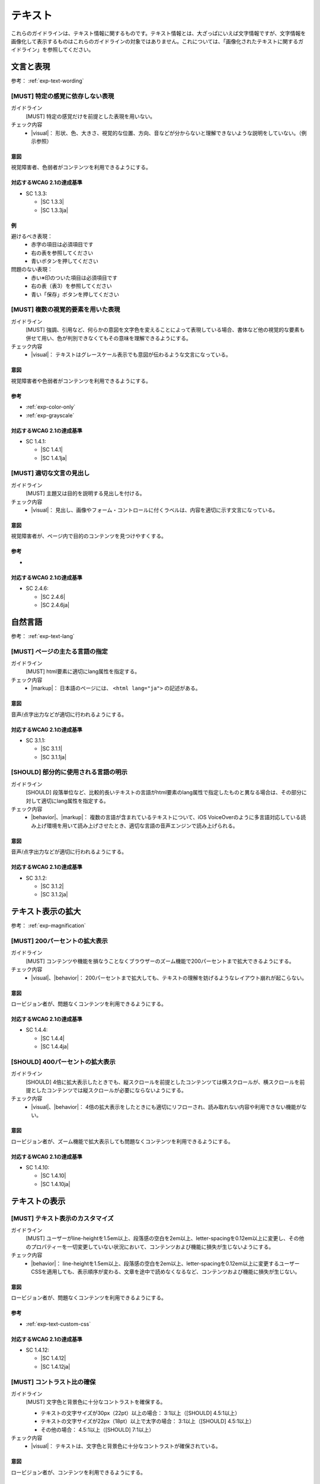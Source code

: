.. _category-text:

テキスト
----------------------------

これらのガイドラインは、テキスト情報に関するものです。テキスト情報とは、大ざっぱにいえば文字情報ですが、文字情報を画像化して表示するものはこれらのガイドラインの対象ではありません。これについては、「画像化されたテキストに関するガイドライン」を参照してください。

.. _text-wording:

文言と表現
~~~~~~~~~~

参考： :ref:`exp-text-wording`

.. _gl-text-multiple-modality:

[MUST] 特定の感覚に依存しない表現
^^^^^^^^^^^^^^^^^^^^^^^^^^^^^^^^^^^^

ガイドライン
   [MUST] 特定の感覚だけを前提とした表現を用いない。
チェック内容
   *  |visual|： 形状、色、大きさ、視覚的な位置、方向、音などが分からないと理解できないような説明をしていない。（例示参照）

.. raw:: html

   <div><details>

意図
````

視覚障害者、色弱者がコンテンツを利用できるようにする。

対応するWCAG 2.1の達成基準
````````````````````````````

*  SC 1.3.3:

   *  |SC 1.3.3|
   *  |SC 1.3.3ja|

例
``

避けるべき表現：
   *  赤字の項目は必須項目です
   *  右の表を参照してください
   *  青いボタンを押してください
問題のない表現：
   *  赤い※印のついた項目は必須項目です
   *  右の表（表3）を参照してください
   *  青い「保存」ボタンを押してください

.. raw:: html

   </div></details>

.. _gl-text-color-only:

[MUST] 複数の視覚的要素を用いた表現
^^^^^^^^^^^^^^^^^^^^^^^^^^^^^^^^^^^^^

ガイドライン
   [MUST] 強調、引用など、何らかの意図を文字色を変えることによって表現している場合、書体など他の視覚的な要素も併せて用い、色が判別できなくてもその意味を理解できるようにする。
チェック内容
   *  |visual|： テキストはグレースケール表示でも意図が伝わるような文言になっている。

.. raw:: html

   <div><details>

意図
````

視覚障害者や色弱者がコンテンツを利用できるようにする。

参考
````

*  :ref:`exp-color-only`
*  :ref:`exp-grayscale`

対応するWCAG 2.1の達成基準
````````````````````````````

*  SC 1.4.1:

   *  |SC 1.4.1|
   *  |SC 1.4.1ja|

.. raw:: html

   </div></details>

.. _gl-text-heading-label:

[MUST] 適切な文言の見出し
^^^^^^^^^^^^^^^^^^^^^^^^^^^^^^

ガイドライン
   [MUST] 主題又は目的を説明する見出しを付ける。
チェック内容
   *  |visual|： 見出し、画像やフォーム・コントロールに付くラベルは、内容を適切に示す文言になっている。

.. raw:: html

   <div><details>

意図
````

視覚障害者が、ページ内で目的のコンテンツを見つけやすくする。

参考
````

*  .. todo:: 見出しやラベルの文言について、適切/不適切な事例がたぶん必要

対応するWCAG 2.1の達成基準
````````````````````````````

*  SC 2.4.6:

   *  |SC 2.4.6|
   *  |SC 2.4.6ja|

.. raw:: html

   </div></details>

.. _text-lang:

自然言語
~~~~~~~~~~~~

参考： :ref:`exp-text-lang`

.. _gl-text-page-lang:

[MUST] ページの主たる言語の指定
^^^^^^^^^^^^^^^^^^^^^^^^^^^^^^^^^^

ガイドライン
   [MUST] html要素に適切にlang属性を指定する。
チェック内容
   *  |markup|： 日本語のページには、 ``<html lang="ja">`` の記述がある。

.. raw:: html

   <div><details>

意図
````

音声/点字出力などが適切に行われるようにする。

対応するWCAG 2.1の達成基準
````````````````````````````

*  SC 3.1.1:

   *  |SC 3.1.1|
   *  |SC 3.1.1ja|

.. raw:: html

   </div></details>

.. _gl-text-phrase-lang:

[SHOULD] 部分的に使用される言語の明示
^^^^^^^^^^^^^^^^^^^^^^^^^^^^^^^^^^^^^^^^

ガイドライン
   [SHOULD] 段落単位など、比較的長いテキストの言語がhtml要素のlang属性で指定したものと異なる場合は、その部分に対して適切にlang属性を指定する。
チェック内容
   *  |behavior|、|markup|： 複数の言語が含まれているテキストについて、iOS VoiceOverのように多言語対応している読み上げ環境を用いて読み上げさせたとき、適切な言語の音声エンジンで読み上げられる。

.. raw:: html

   <div><details>

意図
````

音声/点字出力などが適切に行われるようにする。

対応するWCAG 2.1の達成基準
````````````````````````````

*  SC 3.1.2:

   *  |SC 3.1.2|
   *  |SC 3.1.2ja|

.. raw:: html

   </div></details>

.. _text-magnification:

テキスト表示の拡大
~~~~~~~~~~~~~~~~~~~~

参考： :ref:`exp-magnification`

.. _gl-text-zoom:

[MUST] 200パーセントの拡大表示
^^^^^^^^^^^^^^^^^^^^^^^^^^^^^^^^^

ガイドライン
   [MUST] コンテンツや機能を損なうことなくブラウザーのズーム機能で200パーセントまで拡大できるようにする。
チェック内容
   *  |visual|、|behavior|： 200パーセントまで拡大しても、テキストの理解を妨げるようなレイアウト崩れが起こらない。

.. raw:: html

   <div><details>

意図
````

ロービジョン者が、問題なくコンテンツを利用できるようにする。

対応するWCAG 2.1の達成基準
````````````````````````````

*  SC 1.4.4:

   *  |SC 1.4.4|
   *  |SC 1.4.4ja|

.. raw:: html

   </div></details>

.. _gl-text-zoom-reflow:

[SHOULD] 400パーセントの拡大表示
^^^^^^^^^^^^^^^^^^^^^^^^^^^^^^^^^^^

ガイドライン
   [SHOULD] 4倍に拡大表示したときでも、縦スクロールを前提としたコンテンツては横スクロールが、横スクロールを前提としたコンテンツでは縦スクロールが必要にならないようにする。
チェック内容
   *  |visual|、|behavior|： 4倍の拡大表示をしたときにも適切にリフローされ、読み取れない内容や利用できない機能がない。

.. raw:: html

   <div><details>

意図
````

ロービジョン者が、ズーム機能で拡大表示しても問題なくコンテンツを利用できるようにする。

対応するWCAG 2.1の達成基準
````````````````````````````

*  SC 1.4.10:

   *  |SC 1.4.10|
   *  |SC 1.4.10ja|

.. raw:: html

   </div></details>

.. _text-display:

テキストの表示
~~~~~~~~~~~~~~~~

.. _gl-text-customize:

[MUST] テキスト表示のカスタマイズ
^^^^^^^^^^^^^^^^^^^^^^^^^^^^^^^^^^^^^^

ガイドライン
   [MUST] ユーザーがline-heightを1.5em以上、段落感の空白を2em以上、letter-spacingを0.12em以上に変更し、その他のプロパティーを一切変更していない状況において、コンテンツおよび機能に損失が生じないようにする。
チェック内容
   *  |behavior|： line-heightを1.5em以上、段落感の空白を2em以上、letter-spacingを0.12em以上に変更するユーザーCSSを適用しても、表示順序が変わる、文章を途中で読めなくなるなど、コンテンツおよび機能に損失が生じない。

.. raw:: html

   <div><details>

意図
````

ロービジョン者が、問題なくコンテンツを利用できるようにする。

参考
````

*  :ref:`exp-text-custom-css`

対応するWCAG 2.1の達成基準
````````````````````````````

*  SC 1.4.12:

   *  |SC 1.4.12|
   *  |SC 1.4.12ja|

.. raw:: html

   </div></details>

.. _gl-text-contrast:

[MUST] コントラスト比の確保
^^^^^^^^^^^^^^^^^^^^^^^^^^^^^^

ガイドライン
   [MUST] 文字色と背景色に十分なコントラストを確保する。

   -  テキストの文字サイズが30px（22pt）以上の場合： 3:1以上（[SHOULD] 4.5:1以上）
   -  テキストの文字サイズが22px（18pt）以上で太字の場合： 3:1以上（[SHOULD] 4.5:1以上）
   -  その他の場合： 4.5:1以上（[SHOULD] 7:1以上）

チェック内容
   *  |visual|： テキストは、文字色と背景色に十分なコントラストが確保されている。

.. raw:: html

   <div><details>

意図
````

ロービジョン者が、コンテンツを利用できるようにする。

参考
````

*  :ref:`exp-contrast`
*  :ref:`exp-check-contrast`

対応するWCAG 2.1の達成基準
````````````````````````````

*  SC 1.4.3:

   *  |SC 1.4.3|
   *  |SC 1.4.3ja|

*  SC 1.4.6:

   *  |SC 1.4.6|
   *  |SC 1.4.6ja|

.. raw:: html

   </div></details>
